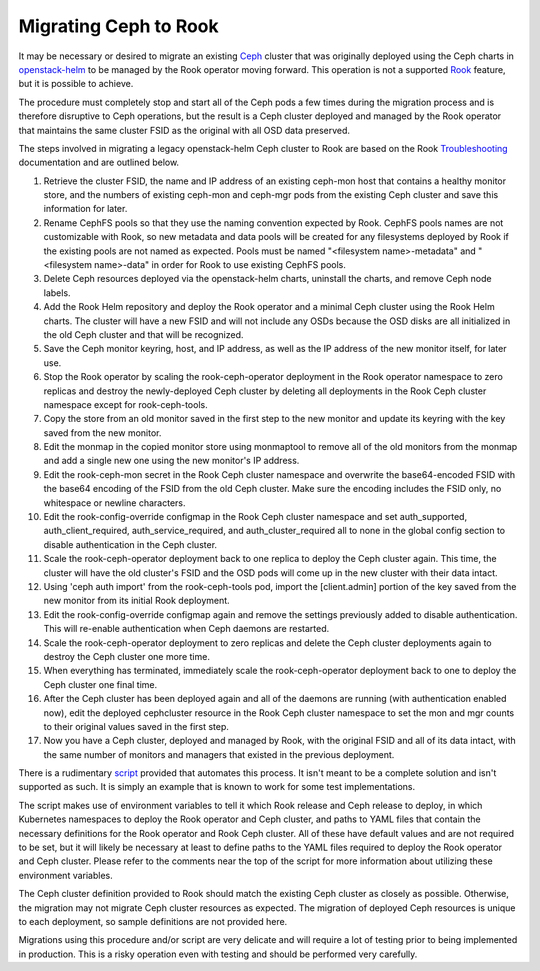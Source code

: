 Migrating Ceph to Rook
^^^^^^^^^^^^^^^^^^^^^^

It may be necessary or desired to migrate an existing `Ceph`_ cluster that was
originally deployed using the Ceph charts in `openstack-helm`_ to be
managed by the Rook operator moving forward. This operation is not a supported
`Rook`_ feature, but it is possible to achieve.

The procedure must completely stop and start all of the Ceph pods a few times
during the migration process and is therefore disruptive to Ceph operations,
but the result is a Ceph cluster deployed and managed by the Rook operator that
maintains the same cluster FSID as the original with all OSD data preserved.

The steps involved in migrating a legacy openstack-helm Ceph cluster to Rook
are based on the Rook `Troubleshooting`_ documentation and are outlined below.

#. Retrieve the cluster FSID, the name and IP address of an existing ceph-mon
   host that contains a healthy monitor store, and the numbers of existing
   ceph-mon and ceph-mgr pods from the existing Ceph cluster and save
   this information for later.
#. Rename CephFS pools so that they use the naming convention expected by Rook.
   CephFS pools names are not customizable with Rook, so new metadata and data
   pools will be created for any filesystems deployed by Rook if the existing
   pools are not named as expected. Pools must be named
   "<filesystem name>-metadata" and "<filesystem name>-data" in order for Rook to
   use existing CephFS pools.
#. Delete Ceph resources deployed via the openstack-helm charts,
   uninstall the charts, and remove Ceph node labels.
#. Add the Rook Helm repository and deploy the Rook operator and a minimal Ceph
   cluster using the Rook Helm charts. The cluster will have a new FSID and will
   not include any OSDs because the OSD disks are all initialized in the old Ceph
   cluster and that will be recognized.
#. Save the Ceph monitor keyring, host, and IP address, as well as the IP
   address of the new monitor itself, for later use.
#. Stop the Rook operator by scaling the rook-ceph-operator deployment in the
   Rook operator namespace to zero replicas and destroy the newly-deployed Ceph
   cluster by deleting all deployments in the Rook Ceph cluster namespace except
   for rook-ceph-tools.
#. Copy the store from an old monitor saved in the first step to the new
   monitor and update its keyring with the key saved from the new monitor.
#. Edit the monmap in the copied monitor store using monmaptool to remove all
   of the old monitors from the monmap and add a single new one using the new
   monitor's IP address.
#. Edit the rook-ceph-mon secret in the Rook Ceph cluster namespace and
   overwrite the base64-encoded FSID with the base64 encoding of the FSID from the
   old Ceph cluster. Make sure the encoding includes the FSID only, no whitespace
   or newline characters.
#. Edit the rook-config-override configmap in the Rook Ceph cluster namespace
   and set auth_supported, auth_client_required, auth_service_required, and
   auth_cluster_required all to none in the global config section to disable
   authentication in the Ceph cluster.
#. Scale the rook-ceph-operator deployment back to one replica to deploy the
   Ceph cluster again. This time, the cluster will have the old cluster's FSID
   and the OSD pods will come up in the new cluster with their data intact.
#. Using 'ceph auth import' from the rook-ceph-tools pod, import the
   [client.admin] portion of the key saved from the new monitor from its initial
   Rook deployment.
#. Edit the rook-config-override configmap again and remove the settings
   previously added to disable authentication. This will re-enable authentication
   when Ceph daemons are restarted.
#. Scale the rook-ceph-operator deployment to zero replicas and delete the Ceph
   cluster deployments again to destroy the Ceph cluster one more time.
#. When everything has terminated, immediately scale the rook-ceph-operator
   deployment back to one to deploy the Ceph cluster one final time.
#. After the Ceph cluster has been deployed again and all of the daemons are
   running (with authentication enabled now), edit the deployed cephcluster
   resource in the Rook Ceph cluster namespace to set the mon and mgr counts to
   their original values saved in the first step.
#. Now you have a Ceph cluster, deployed and managed by Rook, with the original
   FSID and all of its data intact, with the same number of monitors and managers
   that existed in the previous deployment.

There is a rudimentary `script`_ provided that automates this process. It
isn't meant to be a complete solution and isn't supported as such. It is simply
an example that is known to work for some test implementations.

The script makes use of environment variables to tell it which Rook release and
Ceph release to deploy, in which Kubernetes namespaces to deploy the Rook
operator and Ceph cluster, and paths to YAML files that contain the necessary
definitions for the Rook operator and Rook Ceph cluster. All of these have
default values and are not required to be set, but it will likely be necessary
at least to define paths to the YAML files required to deploy the Rook operator
and Ceph cluster. Please refer to the comments near the top of the script for
more information about utilizing these environment variables.

The Ceph cluster definition provided to Rook should match the existing Ceph
cluster as closely as possible. Otherwise, the migration may not migrate Ceph
cluster resources as expected. The migration of deployed Ceph resources is
unique to each deployment, so sample definitions are not provided here.

Migrations using this procedure and/or script are very delicate and will
require a lot of testing prior to being implemented in production. This is a
risky operation even with testing and should be performed very carefully.

.. _Ceph: https://ceph.io
.. _openstack-helm: https://opendev.org/openstack/openstack-helm
.. _Rook: https://rook.io
.. _Troubleshooting: https://rook.io/docs/rook/latest-release/Troubleshooting/disaster-recovery/#adopt-an-existing-rook-ceph-cluster-into-a-new-kubernetes-cluster
.. _script: https://opendev.org/openstack/openstack-helm/src/tools/deployment/ceph/migrate-to-rook-ceph.sh
